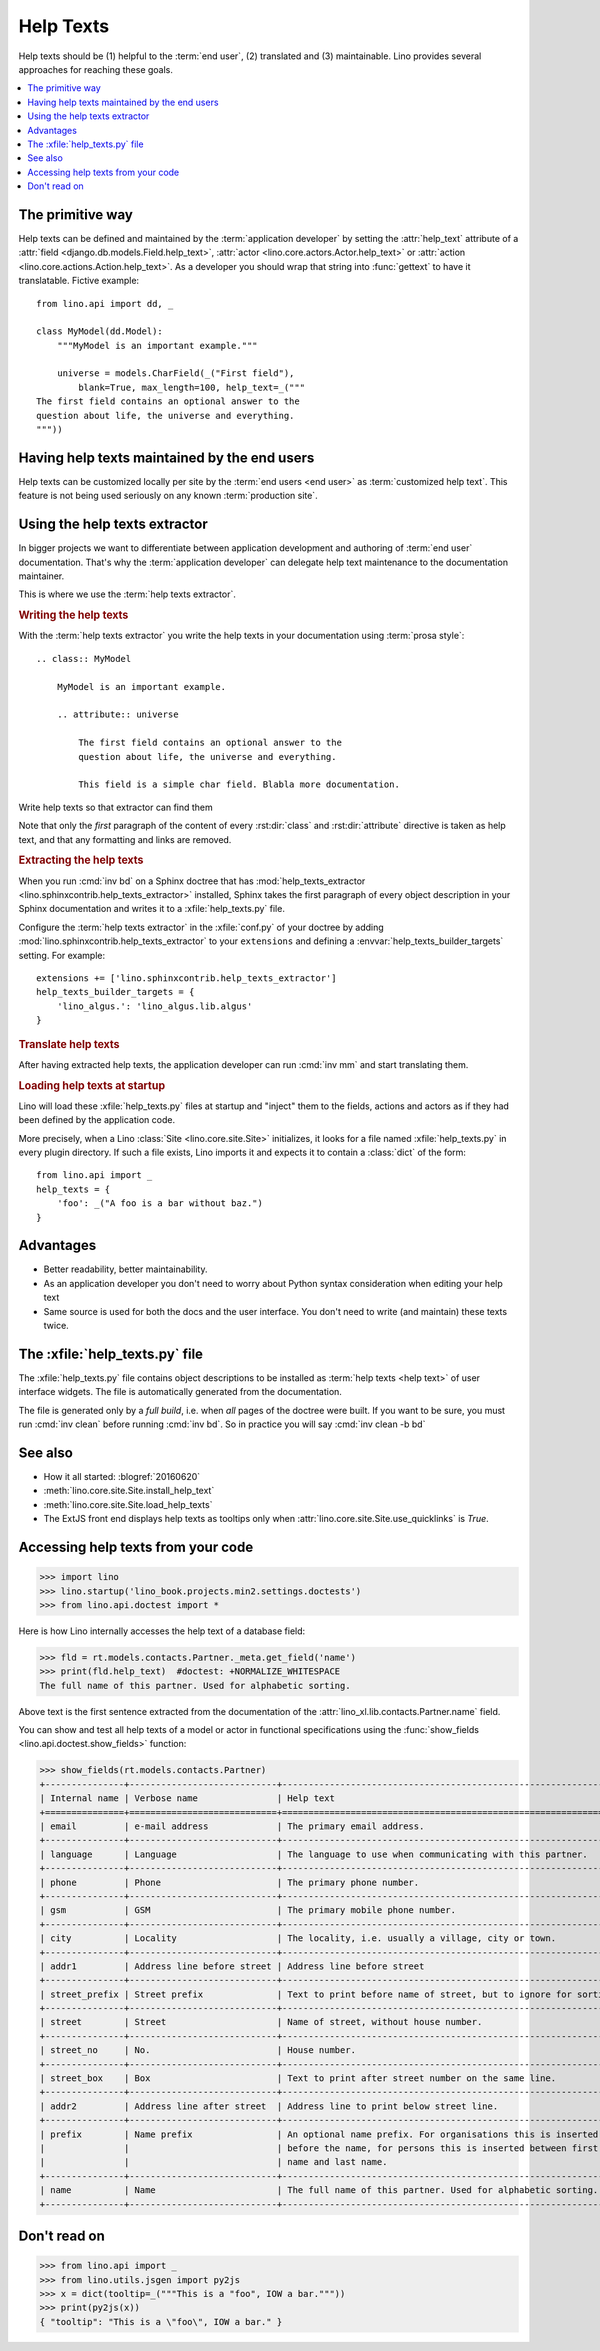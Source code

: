.. doctest docs/dev/help_texts.rst
.. _help_texts:

==========
Help Texts
==========

.. glossary::

  help text

    A short explanation to be displayed as tooltip when the user hovers over a
    form field, a menu item, or a toolbar button.

Help texts should be
(1) helpful to the :term:`end user`,
(2) translated and
(3) maintainable.  Lino provides several approaches for reaching these
goals.

.. contents::
   :local:
   :depth: 2


The primitive way
=================

Help texts can be defined and maintained by the  :term:`application developer`
by setting the :attr:`help_text` attribute of a
:attr:`field <django.db.models.Field.help_text>`,
:attr:`actor <lino.core.actors.Actor.help_text>`
or :attr:`action <lino.core.actions.Action.help_text>`.  As a developer you should wrap that
string into :func:`gettext` to have it translatable.  Fictive example::

    from lino.api import dd, _

    class MyModel(dd.Model):
        """MyModel is an important example."""

        universe = models.CharField(_("First field"),
            blank=True, max_length=100, help_text=_("""
    The first field contains an optional answer to the
    question about life, the universe and everything.
    """))

Having help texts maintained by the end users
=============================================

Help texts can be customized locally per site by the :term:`end users <end
user>` as :term:`customized help text`.  This feature is not being used
seriously on any known :term:`production site`.


Using the help texts extractor
==============================

In bigger projects we want to differentiate between application development and
authoring of :term:`end user` documentation. That's why the :term:`application
developer` can delegate help text maintenance to the documentation maintainer.

This is where we use the :term:`help texts extractor`.

.. glossary::

  help texts extractor

    A Sphinx extension that extracts help texts from your Sphinx documentation
    to :xfile:`help_texts.py` files, which Lino will load at startup.

.. rubric:: Writing the help texts

With the :term:`help texts extractor` you write the help texts in your
documentation using :term:`prosa style`::

  .. class:: MyModel

      MyModel is an important example.

      .. attribute:: universe

          The first field contains an optional answer to the
          question about life, the universe and everything.

          This field is a simple char field. Blabla more documentation.

Write help texts so that extractor can find them

Note that only the *first* paragraph of the content of every :rst:dir:`class`
and :rst:dir:`attribute` directive is taken as help text, and that any
formatting and links are removed.

.. rubric:: Extracting the help texts

When you run :cmd:`inv bd` on a Sphinx doctree that has
:mod:`help_texts_extractor <lino.sphinxcontrib.help_texts_extractor>` installed,
Sphinx takes the first paragraph of every object description in your Sphinx
documentation and writes it to a :xfile:`help_texts.py` file.

Configure the :term:`help texts extractor`  in the :xfile:`conf.py` of your
doctree by adding :mod:`lino.sphinxcontrib.help_texts_extractor` to your
``extensions`` and defining a :envvar:`help_texts_builder_targets` setting.  For
example::

    extensions += ['lino.sphinxcontrib.help_texts_extractor']
    help_texts_builder_targets = {
        'lino_algus.': 'lino_algus.lib.algus'
    }


.. rubric:: Translate help texts

After having extracted help texts, the application developer can run :cmd:`inv
mm` and start translating them.

.. rubric:: Loading help texts at startup

Lino will load these :xfile:`help_texts.py`  files at startup and "inject" them
to the fields, actions and actors as if they had been defined by the application
code.

More precisely, when a Lino :class:`Site <lino.core.site.Site>` initializes, it
looks for a file named :xfile:`help_texts.py` in every plugin directory.  If
such a file exists, Lino imports it and expects it to contain a :class:`dict` of
the form::

    from lino.api import _
    help_texts = {
        'foo': _("A foo is a bar without baz.")
    }



Advantages
==========

- Better readability, better maintainability.

- As an application developer you don't need to worry about Python
  syntax consideration when editing your help text

- Same source is used for both the docs and the user interface. You
  don't need to write (and maintain) these texts twice.


The :xfile:`help_texts.py` file
===============================

.. xfile:: help_texts.py

The :xfile:`help_texts.py` file contains object descriptions to be installed as
:term:`help texts <help text>` of user interface widgets.  The file is
automatically generated from the documentation.

The file is generated only by a *full build*, i.e. when *all* pages of the
doctree were built. If you want to be sure, you must run :cmd:`inv clean` before
running :cmd:`inv bd`.  So in practice you will say :cmd:`inv clean -b bd`


.. envvar:: help_texts_builder_targets

  A setting in the :xfile:`conf.py` of your doctree.  A dictionary mapping
  beginnings of module names to the full name of the Python package where the
  :xfile:`help_texts.py` is to be written.


See also
========

- How it all started: :blogref:`20160620`

- :meth:`lino.core.site.Site.install_help_text`

- :meth:`lino.core.site.Site.load_help_texts`

- The ExtJS front end displays help texts as tooltips
  only when :attr:`lino.core.site.Site.use_quicklinks` is `True`.



Accessing help texts from your code
===================================

>>> import lino
>>> lino.startup('lino_book.projects.min2.settings.doctests')
>>> from lino.api.doctest import *

Here is how Lino internally accesses the help text of a database field:

>>> fld = rt.models.contacts.Partner._meta.get_field('name')
>>> print(fld.help_text)  #doctest: +NORMALIZE_WHITESPACE
The full name of this partner. Used for alphabetic sorting.

Above text is the first sentence extracted from the documentation of
the :attr:`lino_xl.lib.contacts.Partner.name` field.

You can show and test all help texts of a model or actor in functional
specifications using the :func:`show_fields
<lino.api.doctest.show_fields>` function:

>>> show_fields(rt.models.contacts.Partner)
+---------------+----------------------------+-----------------------------------------------------------------+
| Internal name | Verbose name               | Help text                                                       |
+===============+============================+=================================================================+
| email         | e-mail address             | The primary email address.                                      |
+---------------+----------------------------+-----------------------------------------------------------------+
| language      | Language                   | The language to use when communicating with this partner.       |
+---------------+----------------------------+-----------------------------------------------------------------+
| phone         | Phone                      | The primary phone number.                                       |
+---------------+----------------------------+-----------------------------------------------------------------+
| gsm           | GSM                        | The primary mobile phone number.                                |
+---------------+----------------------------+-----------------------------------------------------------------+
| city          | Locality                   | The locality, i.e. usually a village, city or town.             |
+---------------+----------------------------+-----------------------------------------------------------------+
| addr1         | Address line before street | Address line before street                                      |
+---------------+----------------------------+-----------------------------------------------------------------+
| street_prefix | Street prefix              | Text to print before name of street, but to ignore for sorting. |
+---------------+----------------------------+-----------------------------------------------------------------+
| street        | Street                     | Name of street, without house number.                           |
+---------------+----------------------------+-----------------------------------------------------------------+
| street_no     | No.                        | House number.                                                   |
+---------------+----------------------------+-----------------------------------------------------------------+
| street_box    | Box                        | Text to print after street number on the same line.             |
+---------------+----------------------------+-----------------------------------------------------------------+
| addr2         | Address line after street  | Address line to print below street line.                        |
+---------------+----------------------------+-----------------------------------------------------------------+
| prefix        | Name prefix                | An optional name prefix. For organisations this is inserted     |
|               |                            | before the name, for persons this is inserted between first     |
|               |                            | name and last name.                                             |
+---------------+----------------------------+-----------------------------------------------------------------+
| name          | Name                       | The full name of this partner. Used for alphabetic sorting.     |
+---------------+----------------------------+-----------------------------------------------------------------+



Don't read on
=============

>>> from lino.api import _
>>> from lino.utils.jsgen import py2js
>>> x = dict(tooltip=_("""This is a "foo", IOW a bar."""))
>>> print(py2js(x))
{ "tooltip": "This is a \"foo\", IOW a bar." }
